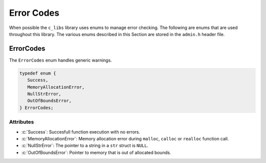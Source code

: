 .. _ErrorCodes:

***********
Error Codes
***********
When possible the ``c_libs`` library uses enums to manage error checking.
The following are enums that are used throughout this library.  The
various enums described in this Section are stored in the ``admin.h``
header file.

.. role:: c(code)
   :language: c

ErrorCodes
==========
The ``ErrorCodes`` enum handles generic warnings.

.. code-block:: c

   typedef enum {
      Success,
      MemoryAllocationError,
      NullStrError,
      OutOfBoundsError,
   } ErrorCodes;

Attributes
----------

- :c:`Success`: Succesfull function execution with no errors.
- :c:`MemoryAllocationError`: Memory allocation error during ``malloc``, ``calloc`` or ``realloc`` function call.
- :c:`NullStrError`: The pointer to a string in a ``str`` struct is ``NULL``.
- :c:`OutOfBoundsError`: Pointer to memory that is out of allocated bounds.

